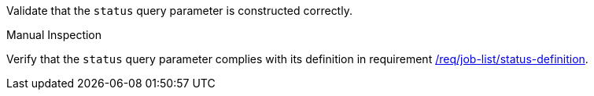 [[ats_job-list_status-definition]]
[requirement,type="abstracttest",label="/conf/job-list/status-definition",subject='<<req_job-list-status-definition,/req/job-list/status-definition>>']
====
[.component,class=test-purpose]
--
Validate that the `status` query parameter is constructed correctly.
--

[.component,class=test method type]
--
Manual Inspection
--

[.component,class=test method]
=====
[.component,class=step]
--
Verify that the `status` query parameter complies with its definition in requirement <<req_job-list_status-definition,/req/job-list/status-definition>>.
--
=====
====
